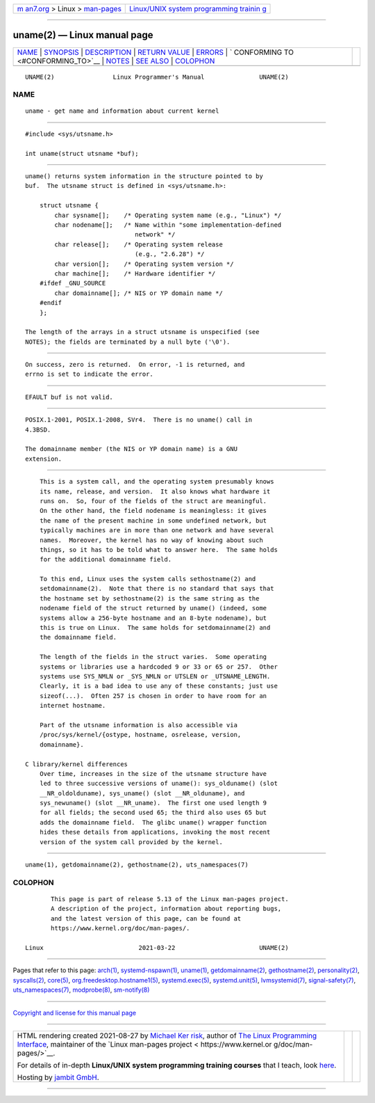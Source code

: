 .. container:: page-top

.. container:: nav-bar

   +----------------------------------+----------------------------------+
   | `m                               | `Linux/UNIX system programming   |
   | an7.org <../../../index.html>`__ | trainin                          |
   | > Linux >                        | g <http://man7.org/training/>`__ |
   | `man-pages <../index.html>`__    |                                  |
   +----------------------------------+----------------------------------+

--------------

uname(2) — Linux manual page
============================

+-----------------------------------+-----------------------------------+
| `NAME <#NAME>`__ \|               |                                   |
| `SYNOPSIS <#SYNOPSIS>`__ \|       |                                   |
| `DESCRIPTION <#DESCRIPTION>`__ \| |                                   |
| `RETURN VALUE <#RETURN_VALUE>`__  |                                   |
| \| `ERRORS <#ERRORS>`__ \|        |                                   |
| `                                 |                                   |
| CONFORMING TO <#CONFORMING_TO>`__ |                                   |
| \| `NOTES <#NOTES>`__ \|          |                                   |
| `SEE ALSO <#SEE_ALSO>`__ \|       |                                   |
| `COLOPHON <#COLOPHON>`__          |                                   |
+-----------------------------------+-----------------------------------+
| .. container:: man-search-box     |                                   |
+-----------------------------------+-----------------------------------+

::

   UNAME(2)                Linux Programmer's Manual               UNAME(2)

NAME
-------------------------------------------------

::

          uname - get name and information about current kernel


---------------------------------------------------------

::

          #include <sys/utsname.h>

          int uname(struct utsname *buf);


---------------------------------------------------------------

::

          uname() returns system information in the structure pointed to by
          buf.  The utsname struct is defined in <sys/utsname.h>:

              struct utsname {
                  char sysname[];    /* Operating system name (e.g., "Linux") */
                  char nodename[];   /* Name within "some implementation-defined
                                        network" */
                  char release[];    /* Operating system release
                                        (e.g., "2.6.28") */
                  char version[];    /* Operating system version */
                  char machine[];    /* Hardware identifier */
              #ifdef _GNU_SOURCE
                  char domainname[]; /* NIS or YP domain name */
              #endif
              };

          The length of the arrays in a struct utsname is unspecified (see
          NOTES); the fields are terminated by a null byte ('\0').


-----------------------------------------------------------------

::

          On success, zero is returned.  On error, -1 is returned, and
          errno is set to indicate the error.


-----------------------------------------------------

::

          EFAULT buf is not valid.


-------------------------------------------------------------------

::

          POSIX.1-2001, POSIX.1-2008, SVr4.  There is no uname() call in
          4.3BSD.

          The domainname member (the NIS or YP domain name) is a GNU
          extension.


---------------------------------------------------

::

          This is a system call, and the operating system presumably knows
          its name, release, and version.  It also knows what hardware it
          runs on.  So, four of the fields of the struct are meaningful.
          On the other hand, the field nodename is meaningless: it gives
          the name of the present machine in some undefined network, but
          typically machines are in more than one network and have several
          names.  Moreover, the kernel has no way of knowing about such
          things, so it has to be told what to answer here.  The same holds
          for the additional domainname field.

          To this end, Linux uses the system calls sethostname(2) and
          setdomainname(2).  Note that there is no standard that says that
          the hostname set by sethostname(2) is the same string as the
          nodename field of the struct returned by uname() (indeed, some
          systems allow a 256-byte hostname and an 8-byte nodename), but
          this is true on Linux.  The same holds for setdomainname(2) and
          the domainname field.

          The length of the fields in the struct varies.  Some operating
          systems or libraries use a hardcoded 9 or 33 or 65 or 257.  Other
          systems use SYS_NMLN or _SYS_NMLN or UTSLEN or _UTSNAME_LENGTH.
          Clearly, it is a bad idea to use any of these constants; just use
          sizeof(...).  Often 257 is chosen in order to have room for an
          internet hostname.

          Part of the utsname information is also accessible via
          /proc/sys/kernel/{ostype, hostname, osrelease, version,
          domainname}.

      C library/kernel differences
          Over time, increases in the size of the utsname structure have
          led to three successive versions of uname(): sys_olduname() (slot
          __NR_oldolduname), sys_uname() (slot __NR_olduname), and
          sys_newuname() (slot __NR_uname).  The first one used length 9
          for all fields; the second used 65; the third also uses 65 but
          adds the domainname field.  The glibc uname() wrapper function
          hides these details from applications, invoking the most recent
          version of the system call provided by the kernel.


---------------------------------------------------------

::

          uname(1), getdomainname(2), gethostname(2), uts_namespaces(7)

COLOPHON
---------------------------------------------------------

::

          This page is part of release 5.13 of the Linux man-pages project.
          A description of the project, information about reporting bugs,
          and the latest version of this page, can be found at
          https://www.kernel.org/doc/man-pages/.

   Linux                          2021-03-22                       UNAME(2)

--------------

Pages that refer to this page: `arch(1) <../man1/arch.1.html>`__, 
`systemd-nspawn(1) <../man1/systemd-nspawn.1.html>`__, 
`uname(1) <../man1/uname.1.html>`__, 
`getdomainname(2) <../man2/getdomainname.2.html>`__, 
`gethostname(2) <../man2/gethostname.2.html>`__, 
`personality(2) <../man2/personality.2.html>`__, 
`syscalls(2) <../man2/syscalls.2.html>`__, 
`core(5) <../man5/core.5.html>`__, 
`org.freedesktop.hostname1(5) <../man5/org.freedesktop.hostname1.5.html>`__, 
`systemd.exec(5) <../man5/systemd.exec.5.html>`__, 
`systemd.unit(5) <../man5/systemd.unit.5.html>`__, 
`lvmsystemid(7) <../man7/lvmsystemid.7.html>`__, 
`signal-safety(7) <../man7/signal-safety.7.html>`__, 
`uts_namespaces(7) <../man7/uts_namespaces.7.html>`__, 
`modprobe(8) <../man8/modprobe.8.html>`__, 
`sm-notify(8) <../man8/sm-notify.8.html>`__

--------------

`Copyright and license for this manual
page <../man2/uname.2.license.html>`__

--------------

.. container:: footer

   +-----------------------+-----------------------+-----------------------+
   | HTML rendering        |                       | |Cover of TLPI|       |
   | created 2021-08-27 by |                       |                       |
   | `Michael              |                       |                       |
   | Ker                   |                       |                       |
   | risk <https://man7.or |                       |                       |
   | g/mtk/index.html>`__, |                       |                       |
   | author of `The Linux  |                       |                       |
   | Programming           |                       |                       |
   | Interface <https:     |                       |                       |
   | //man7.org/tlpi/>`__, |                       |                       |
   | maintainer of the     |                       |                       |
   | `Linux man-pages      |                       |                       |
   | project <             |                       |                       |
   | https://www.kernel.or |                       |                       |
   | g/doc/man-pages/>`__. |                       |                       |
   |                       |                       |                       |
   | For details of        |                       |                       |
   | in-depth **Linux/UNIX |                       |                       |
   | system programming    |                       |                       |
   | training courses**    |                       |                       |
   | that I teach, look    |                       |                       |
   | `here <https://ma     |                       |                       |
   | n7.org/training/>`__. |                       |                       |
   |                       |                       |                       |
   | Hosting by `jambit    |                       |                       |
   | GmbH                  |                       |                       |
   | <https://www.jambit.c |                       |                       |
   | om/index_en.html>`__. |                       |                       |
   +-----------------------+-----------------------+-----------------------+

--------------

.. container:: statcounter

   |Web Analytics Made Easy - StatCounter|

.. |Cover of TLPI| image:: https://man7.org/tlpi/cover/TLPI-front-cover-vsmall.png
   :target: https://man7.org/tlpi/
.. |Web Analytics Made Easy - StatCounter| image:: https://c.statcounter.com/7422636/0/9b6714ff/1/
   :class: statcounter
   :target: https://statcounter.com/
